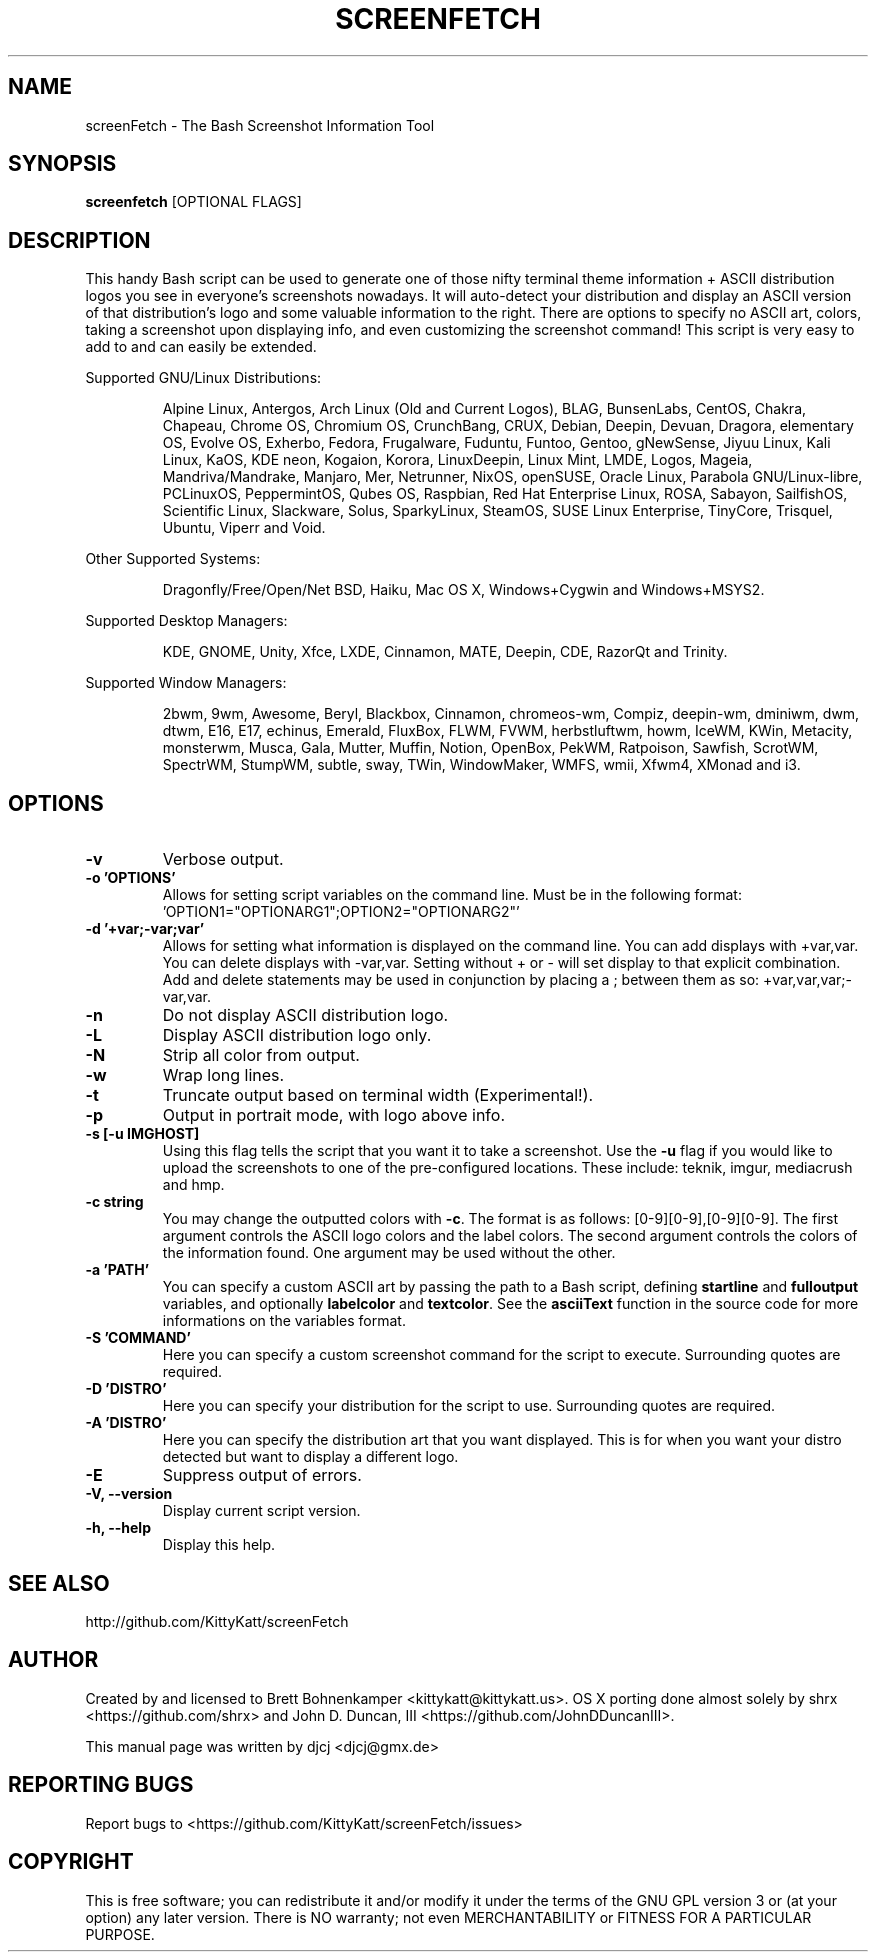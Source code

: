 .TH SCREENFETCH "1" "September 2016" "3.7.0" "User Commands"
.\" Don't remove the lines starting with ».\" @supported_« !
.\" They're important for update-manpage.sh.

.SH NAME
screenFetch \- The Bash Screenshot Information Tool

.SH SYNOPSIS
.B screenfetch \fR[OPTIONAL FLAGS]

.SH DESCRIPTION
This handy Bash script can be used to generate one of those
nifty terminal theme information + ASCII distribution logos you
see in everyone's screenshots nowadays. It will auto-detect your
distribution and display an ASCII version of that distribution's
logo and some valuable information to the right. There are options
to specify no ASCII art, colors, taking a screenshot upon displaying
info, and even customizing the screenshot command!
This script is very easy to add to and can easily be extended.
.PP
Supported GNU/Linux Distributions:
.IP
.\" @supported_distros_start@
Alpine Linux, Antergos, Arch Linux (Old and Current Logos), BLAG, BunsenLabs, CentOS, Chakra, Chapeau, Chrome OS, Chromium OS, CrunchBang, CRUX, Debian, Deepin, Devuan, Dragora, elementary OS, Evolve OS, Exherbo, Fedora, Frugalware, Fuduntu, Funtoo, Gentoo, gNewSense, Jiyuu Linux, Kali Linux, KaOS, KDE neon, Kogaion, Korora, LinuxDeepin, Linux Mint, LMDE, Logos, Mageia, Mandriva/Mandrake, Manjaro, Mer, Netrunner, NixOS, openSUSE, Oracle Linux, Parabola GNU/Linux-libre, PCLinuxOS, PeppermintOS, Qubes OS, Raspbian, Red Hat Enterprise Linux, ROSA, Sabayon, SailfishOS, Scientific Linux, Slackware, Solus, SparkyLinux, SteamOS, SUSE Linux Enterprise, TinyCore, Trisquel, Ubuntu, Viperr and Void.
.\" @supported_distros_end@
.PP
Other Supported Systems:
.IP
.\" @supported_other_start@
Dragonfly/Free/Open/Net BSD, Haiku, Mac OS X, Windows+Cygwin and Windows+MSYS2.
.\" @supported_other_end@
.PP
Supported Desktop Managers:
.IP
.\" @supported_dms_start@
KDE, GNOME, Unity, Xfce, LXDE, Cinnamon, MATE, Deepin, CDE, RazorQt and Trinity.
.\" @supported_dms_end@
.PP
Supported Window Managers:
.IP
.\" @supported_wms_start@
2bwm, 9wm, Awesome, Beryl, Blackbox, Cinnamon, chromeos-wm, Compiz, deepin-wm, dminiwm, dwm, dtwm, E16, E17, echinus, Emerald, FluxBox, FLWM, FVWM, herbstluftwm, howm, IceWM, KWin, Metacity, monsterwm, Musca, Gala, Mutter, Muffin, Notion, OpenBox, PekWM, Ratpoison, Sawfish, ScrotWM, SpectrWM, StumpWM, subtle, sway, TWin, WindowMaker, WMFS, wmii, Xfwm4, XMonad and i3.
.\" @supported_wms_end@

.SH OPTIONS
.TP
.B \-v
Verbose output.
.TP
.B \-o 'OPTIONS'
Allows for setting script variables on the
command line. Must be in the following format:
\&'OPTION1="OPTIONARG1";OPTION2="OPTIONARG2"'
.TP
.B -d '+var;-var;var'
Allows for setting what information is displayed on the command line. You can
add displays with +var,var.  You can delete displays with -var,var. Setting
without + or - will set display to that explicit combination. Add and delete
statements may be used in conjunction by placing a ; between them as so:
+var,var,var;-var,var.
.TP
.B \-n
Do not display ASCII distribution logo.
.TP
.B \-L
Display ASCII distribution logo only.
.TP
.B \-N
Strip all color from output.
.TP
.B \-w
Wrap long lines.
.TP
.B \-t
Truncate output based on terminal width (Experimental!).
.TP
.B \-p
Output in portrait mode, with logo above info.
.TP
.B \-s [-u IMGHOST]
Using this flag tells the script that you want it
to take a screenshot. Use the \fB\-u\fR flag if you would like
to upload the screenshots to one of the pre-configured
locations. These include: teknik, imgur, mediacrush and hmp.
.TP
.B \-c string
You may change the outputted colors with \fB\-c\fR. The format is
as follows: [0\-9][0\-9],[0\-9][0\-9]. The first argument controls the
ASCII logo colors and the label colors. The second argument
controls the colors of the information found. One argument may be
used without the other.
.TP
.B \-a 'PATH'
You can specify a custom ASCII art by passing the path to a Bash script,
defining \fBstartline\fR and \fBfulloutput\fR variables, and optionally
\fBlabelcolor\fR and \fBtextcolor\fR. See the \fBasciiText\fR function
in the source code for more informations on the variables format.
.TP
.B \-S 'COMMAND'
Here you can specify a custom screenshot command for
the script to execute. Surrounding quotes are required.
.TP
.B \-D 'DISTRO'
Here you can specify your distribution for the script
to use. Surrounding quotes are required.
.TP
.B \-A 'DISTRO'
Here you can specify the distribution art that you want
displayed. This is for when you want your distro
detected but want to display a different logo.
.TP
.B \-E
Suppress output of errors.
.TP
.B \-V, \-\-version
Display current script version.
.TP
.B \-h, \-\-help
Display this help.

.SH "SEE ALSO"
http://github.com/KittyKatt/screenFetch

.SH AUTHOR
Created by and licensed to Brett Bohnenkamper <kittykatt@kittykatt.us>.
OS X porting done almost solely by shrx <https://github.com/shrx> and John D. Duncan, III <https://github.com/JohnDDuncanIII>.
.PP
This manual page was written by djcj <djcj@gmx.de>

.SH REPORTING BUGS
Report bugs to <https://github.com/KittyKatt/screenFetch/issues>

.SH COPYRIGHT
This is free software; you can redistribute it and/or modify
it under the terms of the GNU GPL version 3 or (at your option) any later version.
There is NO warranty; not even MERCHANTABILITY or FITNESS FOR A PARTICULAR PURPOSE.
